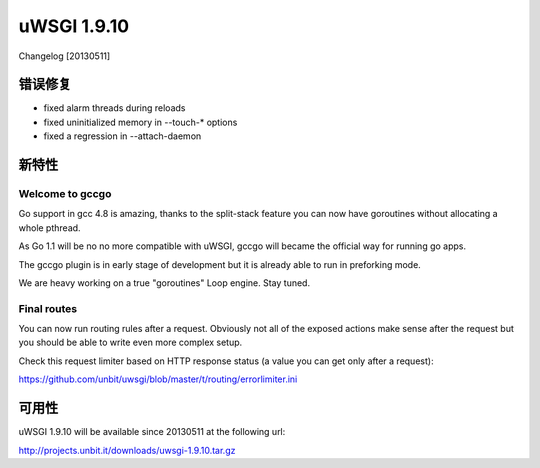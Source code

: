 uWSGI 1.9.10
============

Changelog [20130511]

错误修复
********

* fixed alarm threads during reloads
* fixed uninitialized memory in --touch-* options
* fixed a regression in --attach-daemon

新特性
************

Welcome to gccgo
^^^^^^^^^^^^^^^^

Go support in gcc 4.8 is amazing, thanks to the split-stack feature you can now have goroutines without allocating a whole pthread.

As Go 1.1 will be no no more compatible with uWSGI, gccgo will became the official way for running go apps.

The gccgo plugin is in early stage of development but it is already able to run in preforking mode.

We are heavy working on a true "goroutines" Loop engine. Stay tuned.

Final routes
^^^^^^^^^^^^

You can now run routing rules after a request. Obviously not all of the exposed actions make sense after the request but you should be able
to write even more complex setup.

Check this request limiter based on HTTP response status (a value you can get only after a request):

https://github.com/unbit/uwsgi/blob/master/t/routing/errorlimiter.ini

可用性
************

uWSGI 1.9.10 will be available since 20130511 at the following url:

http://projects.unbit.it/downloads/uwsgi-1.9.10.tar.gz
